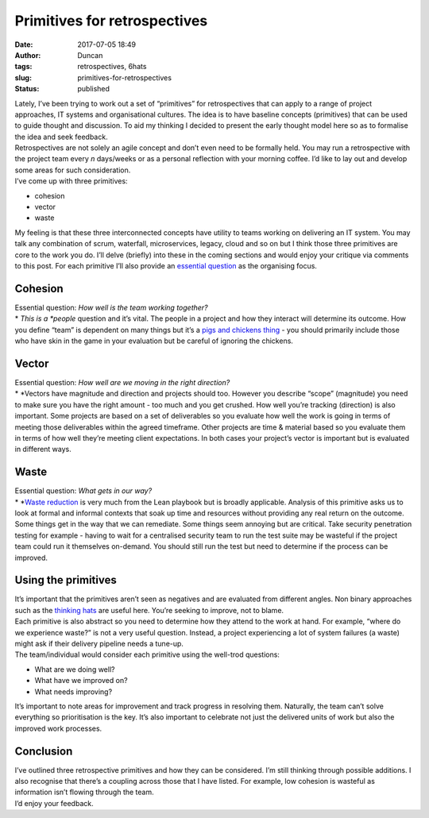 Primitives for retrospectives
#############################
:date: 2017-07-05 18:49
:author: Duncan
:tags: retrospectives, 6hats
:slug: primitives-for-retrospectives
:status: published

| Lately, I’ve been trying to work out a set of “primitives” for retrospectives that can apply to a range of project approaches, IT systems and organisational cultures. The idea is to have baseline concepts (primitives) that can be used to guide thought and discussion. To aid my thinking I decided to present the early thought model here so as to formalise the idea and seek feedback.
| Retrospectives are not solely an agile concept and don’t even need to be formally held. You may run a retrospective with the project team every *n* days/weeks or as a personal reflection with your morning coffee. I’d like to lay out and develop some areas for such consideration.
| I’ve come up with three primitives:

-  cohesion
-  vector
-  waste

| My feeling is that these three interconnected concepts have utility to teams working on delivering an IT system. You may talk any combination of scrum, waterfall, microservices, legacy, cloud and so on but I think those three primitives are core to the work you do. I’ll delve (briefly) into these in the coming sections and would enjoy your critique via comments to this post. For each primitive I’ll also provide an `essential question <http://www.fno.org/nov97/toolkit.html>`__ as the organising focus.

Cohesion
--------

| Essential question: *How well is the team working together?*
| *
  *\ This is a *people* question and it’s vital. The people in a project and how they interact will determine its outcome. How you define “team” is dependent on many things but it’s a `pigs and chickens thing <https://en.wikipedia.org/wiki/The_Chicken_and_the_Pig>`__ - you should primarily include those who have skin in the game in your evaluation but be careful of ignoring the chickens.

Vector
------

| Essential question: *How well are we moving in the right direction?*
| *
  *\ Vectors have magnitude and direction and projects should too. However you describe “scope” (magnitude) you need to make sure you have the right amount - too much and you get crushed. How well you’re tracking (direction) is also important. Some projects are based on a set of deliverables so you evaluate how well the work is going in terms of meeting those deliverables within the agreed timeframe. Other projects are time & material based so you evaluate them in terms of how well they’re meeting client expectations. In both cases your project’s vector is important but is evaluated in different ways.

Waste
-----

| Essential question: *What gets in our way?*
| *
  *\ `Waste reduction <https://en.wikipedia.org/wiki/Muda_(Japanese_term)>`__ is very much from the Lean playbook but is broadly applicable. Analysis of this primitive asks us to look at formal and informal contexts that soak up time and resources without providing any real return on the outcome. Some things get in the way that we can remediate. Some things seem annoying but are critical. Take security penetration testing for example - having to wait for a centralised security team to run the test suite may be wasteful if the project team could run it themselves on-demand. You should still run the test but need to determine if the process can be improved.

Using the primitives
--------------------

| It’s important that the primitives aren’t seen as negatives and are evaluated from different angles. Non binary approaches such as the `thinking hats <http://blog.duncan.dickinson.name/2014/11/try-on-thinking-hats-part-1.html>`__ are useful here. You’re seeking to improve, not to blame.
| Each primitive is also abstract so you need to determine how they attend to the work at hand. For example, “where do we experience waste?” is not a very useful question. Instead, a project experiencing a lot of system failures (a waste) might ask if their delivery pipeline needs a tune-up.
| The team/individual would consider each primitive using the well-trod questions:

-  What are we doing well?
-  What have we improved on?
-  What needs improving?

| It’s important to note areas for improvement and track progress in resolving them. Naturally, the team can’t solve everything so prioritisation is the key. It’s also important to celebrate not just the delivered units of work but also the improved work processes.

Conclusion
----------

| I’ve outlined three retrospective primitives and how they can be considered. I’m still thinking through possible additions. I also recognise that there’s a coupling across those that I have listed. For example, low cohesion is wasteful as information isn’t flowing through the team.
| I’d enjoy your feedback.

.. raw:: html

   </p>
